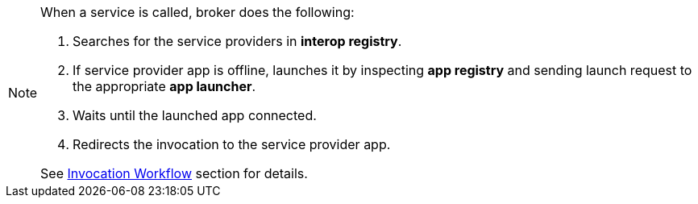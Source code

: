 [NOTE]
====
When a service is called, broker does the following:

. Searches for the service providers in *interop registry*.
. If service provider app is offline, launches it by inspecting *app registry* and sending launch request to the appropriate *app launcher*.
. Waits until the launched app connected.
. Redirects the invocation to the service provider app.

See <<guides-interop-invocation-workflow, Invocation Workflow>> section for details.
====